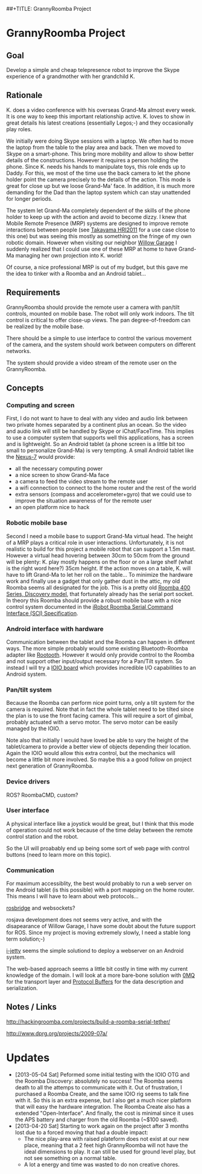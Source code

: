 ##+TITLE: GrannyRoomba Project
#+AUTHOR: Lorenzo Flueckiger
#+STARTUP: showall

* GrannyRoomba Project

** Goal
Develop a simple and cheap telepresence robot to improve the Skype
experience of a grandmother with her grandchild K.

** Rationale

K. does a video conference with his overseas Grand-Ma almost every
week. It is one way to keep this important relationship active. K. loves
to show in great details his latest creations (essentially Legos;-) and
they occasionally play roles.

We initially were doing Skype sessions with a laptop. We often had to move
the laptop from the table to the play area and back. Then we moved to
Skype on a smart-phone. This bring more mobility and allow to show better
details of the constructions. However it requires a person holding the
phone. Since K. needs his hands to manipulate toys, this role ends up to
Daddy. For this, we most of the time use the back camera to let the phone
holder point the camera precisely to the details of the action. This mode
is great for close up but we loose Grand-Ma' face. In addition, it is much
more demanding for the Dad than the laptop system which can stay
unattended for longer periods.

The system let Grand-Ma completely dependent of the skills of the phone
holder to keep up with the action and avoid to become dizzy. I knew that
Mobile Remote Presence (MRP) systems are designed to improve remote
interactions between people (see [[http://scholar.google.com/scholar?btnG=Search%2BScholar&as_q=%22Mobile%2BRemote%2BPresence%2BSystems%2Bfor%2BOlder%2BAdults%3A%2BAcceptance%2C%2BBenefits%2C%2Band%2BConcerns%22&as_sauthors=Beer&as_occt=any&as_epq=&as_oq=&as_eq=&as_publication=&as_ylo=&as_yhi=&as_sdtAAP=1&as_sdtp=1][Takayama HRI2011]] for a use case close to
this one) but was seeing this mostly as something on the fringe of my own
robotic domain. However when visiting our neighbor [[http://www.willowgarage.com/pages/research/human-robot-interaction][Willow Garage]] I
suddenly realized that I could use one of these MRP at home to have
Grand-Ma managing her own projection into K. world!

Of course, a nice professional MRP is out of my budget, but this gave me
the idea to tinker with a Roomba and an Android tablet...

** Requirements

GrannyRoomba should provide the remote user a camera with pan/tilt
controls, mounted on mobile base. The robot will only work indoors. The
tilt control is critical to offer close-up views. The pan
degree-of-freedom can be realized by the mobile base.

There should be a simple to use interface to control the various movement
of the camera, and the system should work between computers on different
networks.

The system should provide a video stream of the remote user on the
GrannyRoomba.

** Concepts

*** Computing and screen
First, I do not want to have to deal with any video and audio link between
two private homes separated by a continent plus an ocean. So the video and
audio link will still be handled by Skype or iChat/FaceTime. This implies
to use a computer system that supports well this applications, has a
screen and is lightweight. So an Android tablet (a phone screen is a little
bit too small to personalize Grand-Ma) is very tempting. A small Android
tablet like the [[http://www.google.com/nexus/7/][Nexus-7]] would provide:
 - all the necessary computing power
 - a nice screen to show Grand-Ma face
 - a camera to feed the video stream to the remote user
 - a wifi connection to connect to the home router and the rest of the world
 - extra sensors (compass and accelerometer+gyro) that we could use to
   improve the situation awareness of for the remote user
 - an open platform nice to hack

*** Robotic mobile base
Second I need a mobile base to support Grand-Ma virtual head. The height
of a MRP plays a critical role in user interactions. Unfortunately, it is
not realistic to build for this project a mobile robot that can support a 1.5m mast.
However a virtual head hovering between 30cm to 50cm from the
ground will be plenty: K. play mostly happens on the floor or on a large
shelf (what is the right word here?) 35cm height. If the action moves on a
table, K. will have to lift Grand-Ma to let her roll on the table... To
minimize the hardware work and finally use a gadget that only gather dust
in the attic, my old Roomba seems all designated for the job. This is a
pretty old [[http://www.irobot.com/us/Support/For_Home/Roomba_400_Resources/Anatomy.aspx][Roomba 400 Series, Discovery model]], that fortunately already
has the serial port socket. In theory this Roomba should provide a robust
mobile base with a nice control system documented in the [[http://www.irobot.com/images/consumer/hacker/Roomba_SCI_Spec_Manual.pdf][iRobot Roomba
Serial Command Interface (SCI) Specification]].

*** Android interface with hardware
Communication between the tablet and the Roomba can happen in different
ways. The more simple probably would some existing Bluetooth-Roomba
adapter like [[https://www.sparkfun.com/products/10980][Rootooth]]. However it would only provide control to the
Roomba and not support other input/output necessary for a Pan/Tilt
system. So instead I will try a [[https://www.sparkfun.com/products/10748][IOIO board]] which provides incredible I/O
capabilities to an Android system.

*** Pan/tilt system
Because the Roomba can perform nice point turns, only a tilt system for
the camera is required. Note that in fact the whole tablet need to be
tilted since the plan is to use the front facing camera. This will require a
sort of gimbal, probably actuated with a servo motor. The servo motor can
be easily managed by the IOIO.

Note also that initially I would have loved be able to vary the height of
the tablet/camera to provide a better view of objects depending their
location. Again the IOIO would allow this extra control, but the mechanics
will become a little bit more involved. So maybe this a a good follow on
project next generation of GrannyRoomba.

*** Device drivers

ROS? RoombaCMD, custom?

*** User interface

A physical interface like a joystick would be great, but I think that this
mode of operation could not work because of the time delay between the
remote control station and the robot.

So the UI will proabably end up being some sort of web page with control
buttons (need to learn more on this topic).

*** Communication

For maximum accessiblity, the best would probably to run a web server on
the Android tablet (is this possible) with a port mapping on the home
router. This means I will have to learn about web protocols...

[[http://www.rosbridge.org/doku.php][rosbridge]] and websockets?

rosjava development does not seems very active, and with the disapearance
of Willow Garage, I have some doubt about the future support for
ROS. Since my project is moving extremely slowly, I need a stable long
term solution;-)

[[https://code.google.com/p/i-jetty/][i-jetty]] seems the simple solutiond to deploy a webserver on an Android
system.

The web-based approach seems a little bit costly in time with my current
knowledge of the domain. I will look at a more bare-bone solution with [[http://www.zeromq.org/][0MQ]]
for the transport layer and [[https://developers.google.com/protocol-buffers/][Protocol Buffers]] for the data description and
serialization.

** Notes / Links

http://hackingroomba.com/projects/build-a-roomba-serial-tether/

http://www.dprg.org/projects/2009-07a/

* Updates

- [2013-05-04 Sat] Peformed some initial testing with the IOIO OTG and the
  Roomba Discovery: absolutely no success! The Roomba seems death to all
  the attemps to communicate with it. Out of frustration, I purchased a
  Roomba Create, and the same IOIO rig seems to talk fine with it. So this
  is an extra expense, but I also get a much nicer platform that will easy
  the hardware integration. The Roomba Create also has a extended
  "Open-Interface". And finally, the cost is minimal since it uses the APS
  battery and charger from the old Roomba (~$100 saved).
- [2013-04-20 Sat] Starting to work again on the project after 3 months
   lost due to a forced moving that had a double impact:
  - The nice play-area with raised plateform does not exist at our new
    place, meaning that a 2 feet high GrannyRoomba will not
    have the ideal dimensions to play. It can still be used for ground
    level play, but not see something on a normal table.
  - A lot a energy and time was wasted to do non creative chores.
